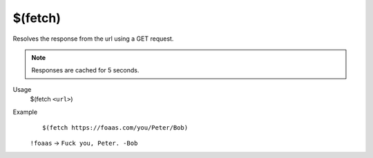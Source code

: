 $(fetch)
========

Resolves the response from the url using a GET request.

.. note::

    Responses are cached for 5 seconds.

Usage
    $(fetch ``<url>``)

Example
    ::

        $(fetch https://foaas.com/you/Peter/Bob)

    ``!foaas`` -> ``Fuck you, Peter. -Bob``
